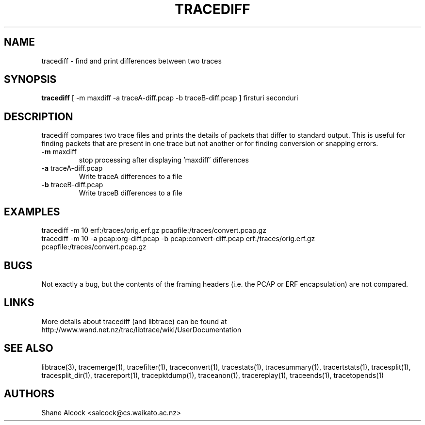 .TH TRACEDIFF "1" "January 2010" "tracediff (libtrace)" "User Commands"
.SH NAME
tracediff \- find and print differences between two traces
.SH SYNOPSIS
.B tracediff
[ \-m maxdiff -a traceA-diff.pcap -b traceB-diff.pcap ]
firsturi
seconduri
.SH DESCRIPTION
tracediff compares two trace files and prints the details of packets that
differ to standard output. This is useful for finding packets that are present
in one trace but not another or for finding conversion or snapping errors.

.TP
\fB\-m\fR maxdiff
stop processing after displaying 'maxdiff' differences

.TP
\fB\-a\fR traceA-diff.pcap
Write traceA differences to a file

.TP
\fB\-b\fR traceB-diff.pcap
Write traceB differences to a file

.SH EXAMPLES
.nf 
tracediff \-m 10 erf:/traces/orig.erf.gz pcapfile:/traces/convert.pcap.gz
.fi
.nf
tracediff \-m 10 -a pcap:org-diff.pcap -b pcap:convert-diff.pcap erf:/traces/orig.erf.gz pcapfile:/traces/convert.pcap.gz
.fi

.SH BUGS
Not exactly a bug, but the contents of the framing headers (i.e. the PCAP or
ERF encapsulation) are not compared. 

.SH LINKS
More details about tracediff (and libtrace) can be found at
http://www.wand.net.nz/trac/libtrace/wiki/UserDocumentation

.SH SEE ALSO
libtrace(3), tracemerge(1), tracefilter(1), traceconvert(1), tracestats(1),
tracesummary(1), tracertstats(1), tracesplit(1), tracesplit_dir(1),
tracereport(1), tracepktdump(1), traceanon(1), tracereplay(1),
traceends(1), tracetopends(1)

.SH AUTHORS
Shane Alcock <salcock@cs.waikato.ac.nz>
